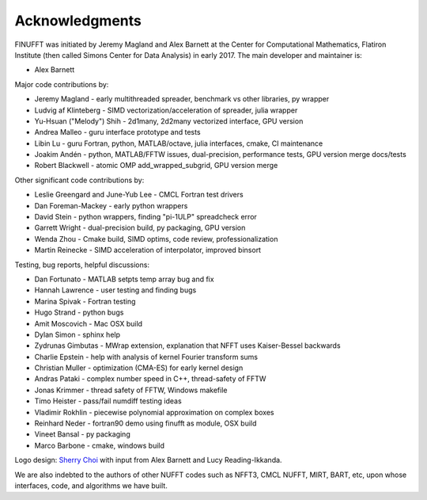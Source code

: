 .. _ackn:

Acknowledgments
===============

FINUFFT was initiated by Jeremy Magland and Alex Barnett at the
Center for Computational Mathematics, Flatiron Institute (then called Simons Center for Data Analysis) in early 2017.
The main developer and maintainer is:

* Alex Barnett

Major code contributions by:

* Jeremy Magland - early multithreaded spreader, benchmark vs other libraries, py wrapper
* Ludvig af Klinteberg - SIMD vectorization/acceleration of spreader, julia wrapper
* Yu-Hsuan ("Melody") Shih - 2d1many, 2d2many vectorized interface, GPU version
* Andrea Malleo - guru interface prototype and tests
* Libin Lu - guru Fortran, python, MATLAB/octave, julia interfaces, cmake, CI maintenance
* Joakim Andén - python, MATLAB/FFTW issues, dual-precision, performance tests, GPU version merge docs/tests
* Robert Blackwell - atomic OMP add_wrapped_subgrid, GPU version merge

Other significant code contributions by:

* Leslie Greengard and June-Yub Lee - CMCL Fortran test drivers
* Dan Foreman-Mackey - early python wrappers
* David Stein - python wrappers, finding "pi-1ULP" spreadcheck error
* Garrett Wright - dual-precision build, py packaging, GPU version
* Wenda Zhou - Cmake build, SIMD optims, code review, professionalization
* Martin Reinecke - SIMD acceleration of interpolator, improved binsort

Testing, bug reports, helpful discussions:

* Dan Fortunato - MATLAB setpts temp array bug and fix
* Hannah Lawrence - user testing and finding bugs
* Marina Spivak - Fortran testing
* Hugo Strand - python bugs
* Amit Moscovich - Mac OSX build
* Dylan Simon - sphinx help
* Zydrunas Gimbutas - MWrap extension, explanation that NFFT uses Kaiser-Bessel backwards
* Charlie Epstein - help with analysis of kernel Fourier transform sums
* Christian Muller - optimization (CMA-ES) for early kernel design
* Andras Pataki - complex number speed in C++, thread-safety of FFTW
* Jonas Krimmer - thread safety of FFTW, Windows makefile
* Timo Heister - pass/fail numdiff testing ideas
* Vladimir Rokhlin - piecewise polynomial approximation on complex boxes
* Reinhard Neder - fortran90 demo using finufft as module, OSX build
* Vineet Bansal - py packaging
* Marco Barbone - cmake, windows build

Logo design: `Sherry Choi <http://www.sherrychoi.com>`_ with input
from Alex Barnett and Lucy Reading-Ikkanda.
  
We are also indebted to the authors of other NUFFT codes
such as NFFT3, CMCL NUFFT, MIRT, BART, etc, upon whose interfaces, code,
and algorithms we have built.
